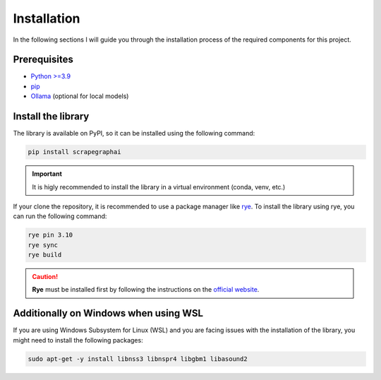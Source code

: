 Installation
------------

In the following sections I will guide you through the installation process of the required components
for this project.

Prerequisites
^^^^^^^^^^^^^

- `Python >=3.9 <https://www.python.org/downloads/>`_
- `pip <https://pip.pypa.io/en/stable/getting-started/>`_
- `Ollama <https://ollama.com/>`_ (optional for local models)


Install the library
^^^^^^^^^^^^^^^^^^^^

The library is available on PyPI, so it can be installed using the following command:

.. code-block:: bash

   pip install scrapegraphai

.. important::
   
   It is higly recommended to install the library in a virtual environment (conda, venv, etc.)

If your clone the repository, it is recommended to use a package manager like `rye <https://rye.astral.sh/>`_.
To install the library using rye, you can run the following command:

.. code-block:: bash

   rye pin 3.10
   rye sync
   rye build

.. caution::
   
      **Rye** must be installed first by following the instructions on the `official website <https://rye.astral.sh/>`_.

Additionally on Windows when using WSL
^^^^^^^^^^^^^^^^^^^^^^^^^^^^^^^^^^^^^^

If you are using Windows Subsystem for Linux (WSL) and you are facing issues with the installation of the library, you might need to install the following packages:

.. code-block:: bash

   sudo apt-get -y install libnss3 libnspr4 libgbm1 libasound2


